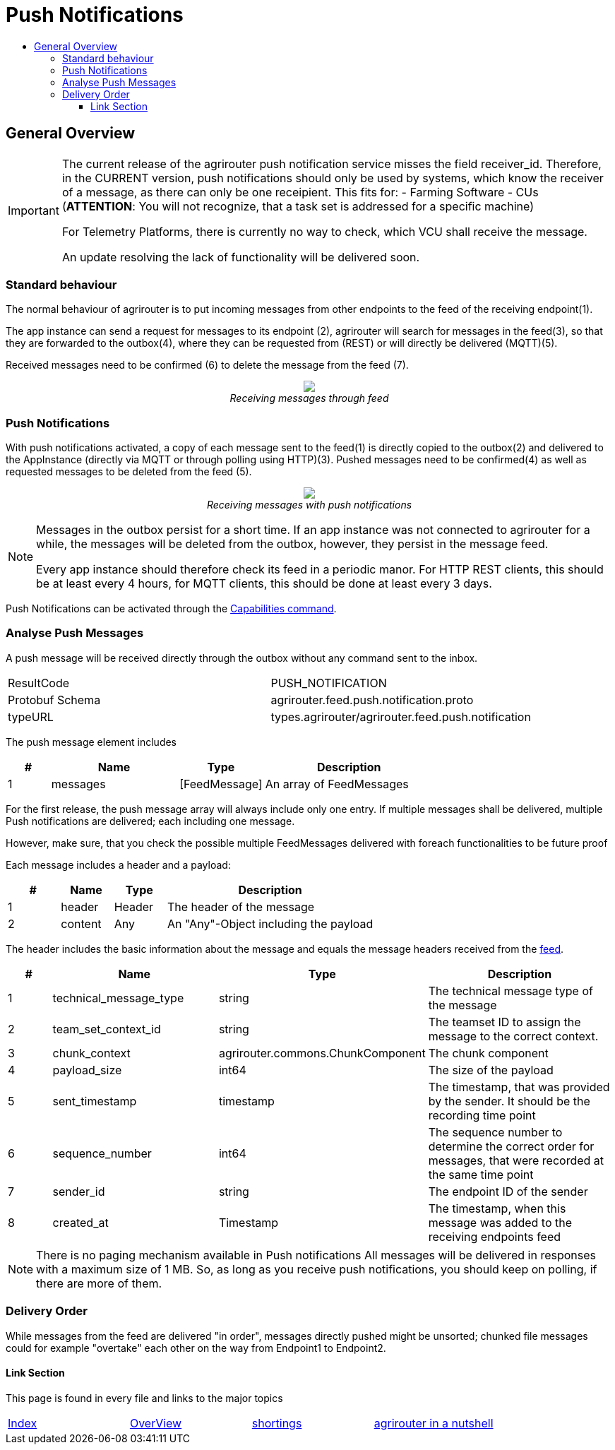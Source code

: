 = Push Notifications
:imagesdir: ./../../assets/images/
:toc:
:toc-title:
:toclevels: 4


== General Overview
[IMPORTANT]
=====
The current release of the agrirouter push notification service misses the field receiver_id. Therefore, in the CURRENT version, push notifications should only be used by systems, which know the receiver of a message, as there can only be one receipient. This fits for:
- Farming Software
- CUs (**ATTENTION**: You will not recognize, that a task set is addressed for a specific machine)

For Telemetry Platforms, there is currently no way to check, which VCU shall receive the message.

An update resolving the lack of functionality will be delivered soon.
=====

=== Standard behaviour
The normal behaviour of agrirouter is to put incoming messages from other endpoints to the feed of the receiving endpoint(1).

The app instance can send a request for messages to its endpoint (2), agrirouter will search for messages in the feed(3), so that they are forwarded to the outbox(4), where they can be requested from (REST) or will directly be delivered (MQTT)(5).

Received messages need to be confirmed (6) to delete the message from the feed (7).
++++
<p align="center">
 <img src="./../../assets/images/general/message-request.png"><br>
<i>Receiving messages through feed</i>
</p>
++++



=== Push Notifications
With push notifications activated, a copy of each message sent to the feed(1) is directly copied to the outbox(2) and delivered to the AppInstance (directly via MQTT or through polling using HTTP)(3).  Pushed messages need to be confirmed(4) as well as requested messages to be deleted from the feed (5).

++++
<p align="center">
 <img src="./../../assets/images/general/message-push.png" ><br>
<i>Receiving messages with push notifications</i>
</p>
++++



[NOTE]
====
Messages in the outbox persist for a short time. If an app instance was not connected to agrirouter for a while, the messages will be deleted from the outbox, however, they persist in the message feed.

Every app instance should therefore check its feed in a periodic manor.
For HTTP REST clients, this should be at least every 4 hours, for MQTT clients, this should be done at least every 3 days.
====

Push Notifications can be activated through the link:../commmands/endpoint.adoc#capabilities[Capabilities command].


=== Analyse Push Messages
A push message will be received directly through the outbox without any command sent to the inbox.

[cols=",",]
|=====
|ResultCode |PUSH_NOTIFICATION
|Protobuf Schema |agrirouter.feed.push.notification.proto
|typeURL |types.agrirouter/agrirouter.feed.push.notification
|=====

The push message element includes
[cols="1,3,2,4",options="header",]
|=====
|# |Name |Type |Description
|1 |messages| [FeedMessage] | An array of FeedMessages
|=====

[REMARK]
=====
For the first release, the push message array will always include only one entry. If multiple messages shall be delivered,
multiple Push notifications are delivered; each including one message.

However, make sure, that you check the possible multiple FeedMessages delivered with foreach functionalities to be future proof
=====


Each message includes a header and a payload:
[cols="1,1,1,4",options="header",]
|=====
|# |Name |Type |Description
|1 |header |Header |The header of the message
|2 |content|Any | An "Any"-Object including the payload
|=====


The header includes the basic information about the message   and equals the message headers received from the link:./../commands/feed.adoc[feed].

[cols="1,3,2,4",options="header",]
|=====================================================================================================================================
|# |Name |Type |Description
|1 |technical_message_type |string |The technical message type of the message
|2 |team_set_context_id |string |The teamset ID to assign the message to the correct context.
|3 |chunk_context |agrirouter.commons.ChunkComponent |The chunk component
|4 |payload_size |int64 |The size of the payload
|5 |sent_timestamp |timestamp |The timestamp, that was provided by the sender. It should be the recording time point
|6 |sequence_number |int64 |The sequence number to determine the correct order for messages, that were recorded at the same time point
|7 |sender_id |string |The endpoint ID of the sender
|8 |created_at |Timestamp |The timestamp, when this message was added to the receiving endpoints feed
|=====================================================================================================================================



[NOTE]
=====
There is no paging mechanism available in Push notifications
All messages will be delivered in responses with a maximum size of 1 MB. So, as long as you receive push notifications, you should keep on polling, if there are more of them.

=====

=== Delivery Order
While messages from the feed are delivered "in order", messages directly pushed might be unsorted; chunked file messages could for example "overtake" each other on the way from Endpoint1 to Endpoint2.




==== Link Section
This page is found in every file and links to the major topics
[width="100%"]
|====
|link:../../README.adoc[Index]|link:../general.adoc[OverView]|link:../shortings.adoc[shortings]|link:../../terms.adoc[agrirouter in a nutshell]
|====

